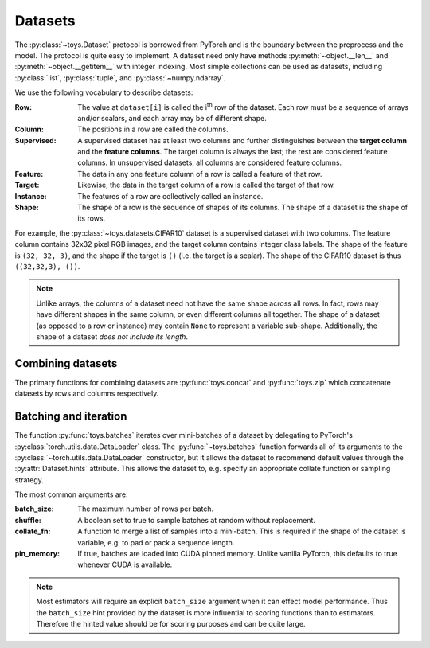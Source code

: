 Datasets
==================================================

The :py:class:`~toys.Dataset` protocol is borrowed from PyTorch and is the boundary between the preprocess and the model. The protocol is quite easy to implement. A dataset need only have methods :py:meth:`~object.__len__` and :py:meth:`~object.__getitem__` with integer indexing. Most simple collections can be used as datasets, including :py:class:`list`, :py:class:`tuple`, and :py:class:`~numpy.ndarray`.

We use the following vocabulary to describe datasets:

:Row: The value at ``dataset[i]`` is called the |ith| row of the dataset. Each row must be a sequence of arrays and/or scalars, and each array may be of different shape.

:Column: The positions in a row are called the columns.

:Supervised: A supervised dataset has at least two columns and further distinguishes between the **target column** and the **feature columns**. The target column is always the last; the rest are considered feature columns. In unsupervised datasets, all columns are considered feature columns.

:Feature: The data in any one feature column of a row is called a feature of that row.

:Target: Likewise, the data in the target column of a row is called the target of that row.

:Instance: The features of a row are collectively called an instance.

:Shape: The shape of a row is the sequence of shapes of its columns. The shape of a dataset is the shape of its rows.

For example, the :py:class:`~toys.datasets.CIFAR10` dataset is a supervised dataset with two columns. The feature column contains 32x32 pixel RGB images, and the target column contains integer class labels. The shape of the feature is ``(32, 32, 3)``, and the shape if the target is ``()`` (i.e. the target is a scalar). The shape of the CIFAR10 dataset is thus ``((32,32,3), ())``.

.. note::
    Unlike arrays, the columns of a dataset need not have the same shape across all rows. In fact, rows may have different shapes in the same column, or even different columns all together. The shape of a dataset (as opposed to a row or instance) may contain ``None`` to represent a variable sub-shape. Additionally, the shape of a dataset *does not include its length*.

.. |ith| replace:: i\ :sup:`th`


Combining datasets
--------------------------------------------------

The primary functions for combining datasets are :py:func:`toys.concat` and :py:func:`toys.zip` which concatenate datasets by rows and columns respectively.

.. todo::
	Add examples


Batching and iteration
--------------------------------------------------

The function :py:func:`toys.batches` iterates over mini-batches of a dataset by delegating to PyTorch's :py:class:`torch.utils.data.DataLoader` class. The :py:func:`~toys.batches` function forwards all of its arguments to the :py:class:`~torch.utils.data.DataLoader` constructor, but it allows the dataset to recommend default values through the :py:attr:`Dataset.hints` attribute. This allows the dataset to, e.g. specify an appropriate collate function or sampling strategy.

The most common arguments are:

:batch_size: The maximum number of rows per batch.

:shuffle: A boolean set to true to sample batches at random without replacement.

:collate_fn: A function to merge a list of samples into a mini-batch. This is required if the shape of the dataset is variable, e.g. to pad or pack a sequence length.

:pin_memory: If true, batches are loaded into CUDA pinned memory. Unlike vanilla PyTorch, this defaults to true whenever CUDA is available.

.. note::
	Most estimators will require an explicit ``batch_size`` argument when it can effect model performance. Thus the ``batch_size`` hint provided by the dataset is more influential to scoring functions than to estimators. Therefore the hinted value should be for scoring purposes and can be quite large.

.. seealso::
	See :py:class:`torch.utils.data.DataLoader` for a full description of all possible arguments.

.. todo::
	Add examples
